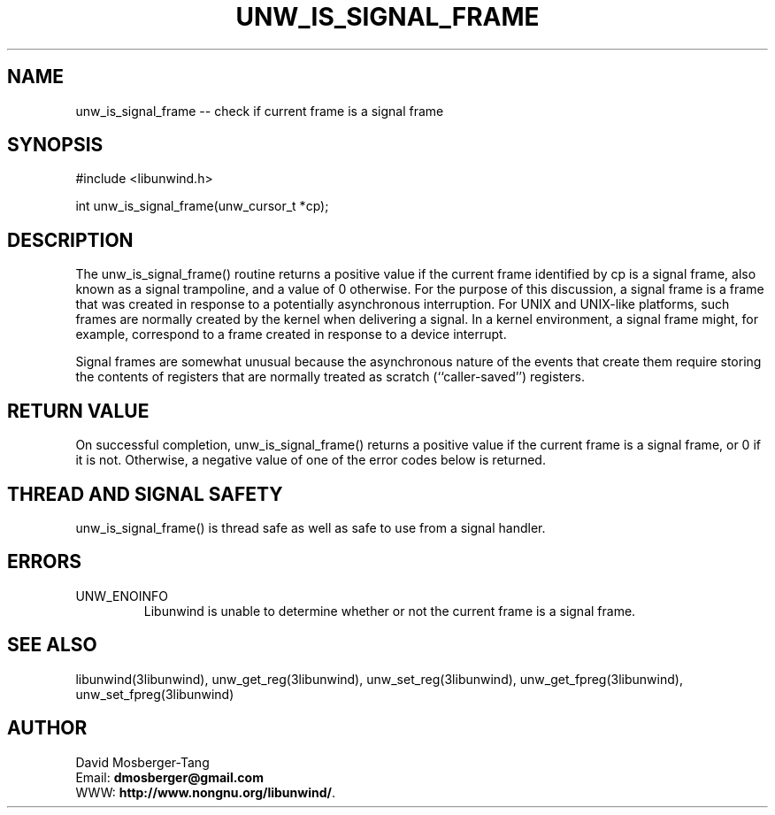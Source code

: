 .\" *********************************** start of \input{common.tex}
.\" *********************************** end of \input{common.tex}
'\" t
.\" Manual page created with latex2man on Tue Aug 29 11:06:25 2023
.\" NOTE: This file is generated, DO NOT EDIT.
.de Vb
.ft CW
.nf
..
.de Ve
.ft R

.fi
..
.TH "UNW\\_IS\\_SIGNAL\\_FRAME" "3libunwind" "29 August 2023" "Programming Library " "Programming Library "
.SH NAME
unw_is_signal_frame
\-\- check if current frame is a signal frame 
.PP
.SH SYNOPSIS

.PP
#include <libunwind.h>
.br
.PP
int
unw_is_signal_frame(unw_cursor_t *cp);
.br
.PP
.SH DESCRIPTION

.PP
The unw_is_signal_frame()
routine returns a positive value 
if the current frame identified by cp
is a signal frame, 
also known as a signal trampoline, 
and a value of 0 otherwise. 
For the purpose of this discussion, 
a signal frame is a frame that was created in response to a potentially 
asynchronous interruption. 
For UNIX and UNIX\-like platforms, 
such frames are normally created by the kernel when delivering a signal. 
In a kernel environment, a signal frame might, for example, correspond 
to a frame created in response to a device interrupt. 
.PP
Signal frames are somewhat unusual because the asynchronous nature of 
the events that create them require storing the contents of registers 
that are normally treated as scratch (``caller\-saved\&'') registers. 
.PP
.SH RETURN VALUE

.PP
On successful completion, unw_is_signal_frame()
returns a 
positive value if the current frame is a signal frame, or 0 if it is 
not. Otherwise, a negative value of one of the error codes below is 
returned. 
.PP
.SH THREAD AND SIGNAL SAFETY

.PP
unw_is_signal_frame()
is thread safe as well as safe to use 
from a signal handler. 
.PP
.SH ERRORS

.PP
.TP
UNW_ENOINFO
 Libunwind
is unable to determine 
whether or not the current frame is a signal frame. 
.PP
.SH SEE ALSO

.PP
libunwind(3libunwind),
unw_get_reg(3libunwind),
unw_set_reg(3libunwind),
unw_get_fpreg(3libunwind),
unw_set_fpreg(3libunwind)
.PP
.SH AUTHOR

.PP
David Mosberger\-Tang
.br
Email: \fBdmosberger@gmail.com\fP
.br
WWW: \fBhttp://www.nongnu.org/libunwind/\fP\&.
.\" NOTE: This file is generated, DO NOT EDIT.
